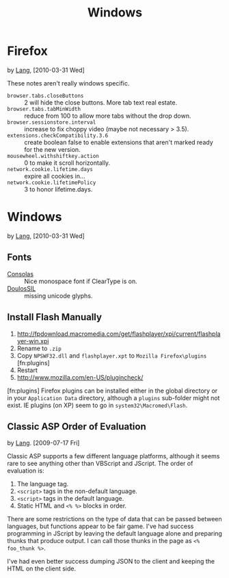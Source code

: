 #+TITLE: Windows

* Firefox
  by [[./lang.org][Lang]], [2010-03-31 Wed]

  These notes aren't really windows specific.

  - =browser.tabs.closeButtons= :: 2 will hide the close buttons.
       More tab text real estate.
  - =browser.tabs.tabMinWidth= :: reduce from 100 to allow more tabs
       without the drop down.
  - =browser.sessionstore.interval= :: increase to fix choppy video
       (maybe not necessary > 3.5).
  - =extensions.checkCompatibility.3.6= :: create boolean false to
       enable extensions that aren't marked ready for the new
       version.
  - =mousewheel.withshiftkey.action= :: 0 to make it scroll
       horizontally.
  - =network.cookie.lifetime.days= :: expire all cookies in...
  - =network.cookie.lifetimePolicy= :: 3 to honor lifetime.days.

* Windows
  by [[./lang.org][Lang]], [2010-03-31 Wed]

** Fonts
   - [[http://www.microsoft.com/downloads/details.aspx?familyid=22e69ae4-7e40-4807-8a86-b3d36fab68d3&displaylang=en][Consolas]] :: Nice monospace font if ClearType is on.
   - [[http://scripts.sil.org/cms/scripts/page.php?site_id=nrsi&id=DoulosSILfont][DoulosSIL]] :: missing unicode glyphs.

** Install Flash Manually
   1. http://fpdownload.macromedia.com/get/flashplayer/xpi/current/flashplayer-win.xpi
   2. Rename to =.zip=
   3. Copy =NPSWF32.dll= and =flashplayer.xpt= to =Mozilla Firefox\plugins= [fn:plugins]
   4. Restart
   5. http://www.mozilla.com/en-US/plugincheck/

   [fn:plugins] Firefox plugins can be installed either in the global
   directory or in your =Application Data= directory, although a
   =plugins= sub-folder might not exist. IE plugins (on XP) seem to go
   in =system32\Macromed\Flash=.

** Classic ASP Order of Evaluation
   by [[file:lang.org][Lang]]. [2009-07-17 Fri]

   Classic ASP supports a few different language platforms, although
   it seems rare to see anything other than VBScript and JScript. The
   order of evaluation is:

   0. The language tag.
   1. =<script>= tags in the non-default language.
   2. =<script>= tags in the default language.
   3. Static HTML and =<% %>= blocks in order.

   There are some restrictions on the type of data that can be passed
   between languages, but functions appear to be fair game. I've had
   success programming in JScript by leaving the default language
   alone and preparing thunks that produce output. I can call those
   thunks in the page as =<% foo_thunk %>=.

   I've had even better success dumping JSON to the client and keeping
   the HTML on the client side.
